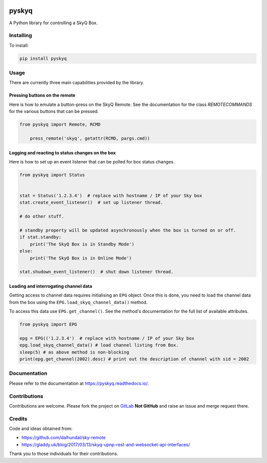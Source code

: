 .. image:: https://gitlab.com/bradwood/pyskyq/badges/master/pipeline.svg
   :target: https://gitlab.com/bradwood/pyskyq/pipelines

.. image:: https://badge.fury.io/py/pyskyq.svg
    :target: https://badge.fury.io/py/pyskyq


======
pyskyq
======

|Build Status| |docs| |pypi| |python| |license|

A Python library for controlling a SkyQ Box.


Installing
==========

To install:

.. code:: bash

    pip install pyskyq


Usage
=====

There are currently three main capabilities provided by the library.

Pressing buttons on the remote
------------------------------

Here is how to emulate a button-press on the SkyQ Remote. See the documentation for the class `REMOTECOMMANDS` for
the various buttons that can be pressed.

.. code:: python

    from pyskyq import Remote, RCMD

        press_remote('skyq', getattr(RCMD, pargs.cmd))

Logging and reacting to status changes on the box
-------------------------------------------------

Here is how to set up an event listener that can be polled for box status changes.

.. code:: python

    from pyskyq import Status


    stat = Status('1.2.3.4')  # replace with hostname / IP of your Sky box
    stat.create_event_listener()  # set up listener thread.

    # do other stuff.

    # standby property will be updated asynchronously when the box is turned on or off.
    if stat.standby:
        print('The SkyQ Box is in Standby Mode')
    else:
        print('The SkyQ Box is in Online Mode')

    stat.shudown_event_listener()  # shut down listener thread.


Loading and interrogating channel data
--------------------------------------

Getting access to channel data requires initialising an ``EPG`` object. Once
this is done, you need to load the channel data from the box using the ``EPG.load_skyq_channel_data()`` method.

To access this data use ``EPG.get_channel()``. See the method's documentation for the
full list of available attributes.

.. code:: python

    from pyskyq import EPG

    epg = EPG(('1.2.3.4')  # replace with hostname / IP of your Sky box
    epg.load_skyq_channel_data() # load channel listing from Box.
    sleep(5) # as above method is non-blocking
    print(epg.get_channel(2002).desc) # print out the description of channel with sid = 2002


Documentation
=============

Please refer to the documentation at https://pyskyq.readthedocs.io/.


Contributions
=============

Contributions are welcome. Please fork the project on GitLab_ **Not GitHub** and raise an issue and
merge request there.

.. _GitLab: https://gitlab.com/bradwood/pyskyq/


Credits
=======
Code and ideas obtained from:

- https://github.com/dalhundal/sky-remote
- https://gladdy.uk/blog/2017/03/13/skyq-upnp-rest-and-websocket-api-interfaces/

Thank you to those individuals for their contributions.



.. |Build Status| image:: https://gitlab.com/bradwood/pyskyq/badges/master/pipeline.svg
   :target: https://gitlab.com/bradwood/pyskyq/pipelines

.. |docs| image:: https://img.shields.io/badge/docs-passing-brightgreen.svg
   :target: https://bradwood.gitlab.io/pyskyq/html/

.. |pypi| image:: https://badge.fury.io/py/pyskyq.svg
   :target: https://badge.fury.io/py/pyskyq

.. |python| image:: https://img.shields.io/pypi/pyversions/pyskyq.svg
   :target: https://pypi.org/project/pyskyq/

.. |license| image:: https://img.shields.io/badge/license-MIT-blue.svg
   :target: https://gitlab.com/bradwood/pyskyq/raw/master/LICENSE.txt

